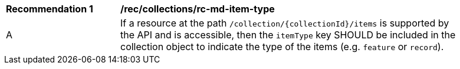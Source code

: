 [[rec_collections_rc-md-item-type]]
[width="90%",cols="2,6a"]
|===
^|*Recommendation {counter:rec-id}* |*/rec/collections/rc-md-item-type* 
^|A |If a resource at the path `/collection/{collectionId}/items` is supported by the API and is accessible, then the `itemType` key SHOULD be included in the collection object to indicate the type of the items (e.g. `feature` or `record`).
|===
